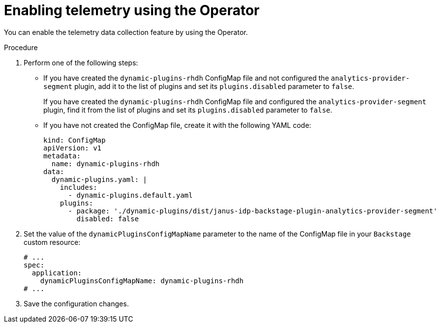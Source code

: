 [id="proc-enabling-telemetry-using-operator_{context}"]
= Enabling telemetry using the Operator

You can enable the telemetry data collection feature by using the Operator.

.Procedure

. Perform one of the following steps:
+
* If you have created the `dynamic-plugins-rhdh` ConfigMap file and not configured the `analytics-provider-segment` plugin, add it to the list of plugins and set its `plugins.disabled` parameter to `false`.
+
If you have created the `dynamic-plugins-rhdh` ConfigMap file and configured the `analytics-provider-segment` plugin, find it from the list of plugins and set its `plugins.disabled` parameter to `false`.
+
* If you have not created the ConfigMap file, create it with the following YAML code:
+
[source,yaml]
----
kind: ConfigMap
apiVersion: v1
metadata:
  name: dynamic-plugins-rhdh
data:
  dynamic-plugins.yaml: |
    includes:
      - dynamic-plugins.default.yaml
    plugins:
      - package: './dynamic-plugins/dist/janus-idp-backstage-plugin-analytics-provider-segment'
        disabled: false
----

. Set the value of the `dynamicPluginsConfigMapName` parameter to the name of the ConfigMap file in your `Backstage` custom resource:
+
[source,yaml]
----
# ...
spec:
  application:
    dynamicPluginsConfigMapName: dynamic-plugins-rhdh
# ...
----

. Save the configuration changes.

